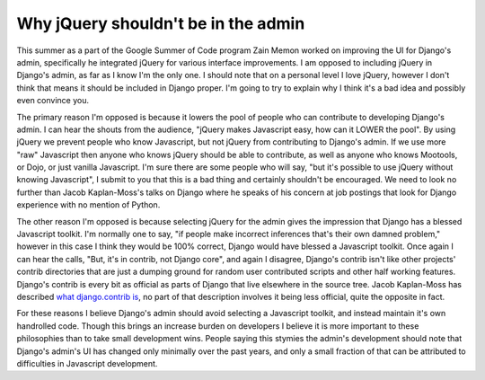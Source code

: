 
Why jQuery shouldn't be in the admin
====================================


This summer as a part of the Google Summer of Code program Zain Memon worked on improving the UI for Django's admin, specifically he integrated jQuery for various interface improvements.  I am opposed to including jQuery in Django's admin, as far as I know I'm the only one.  I should note that on a personal level I love jQuery, however I don't think that means it should be included in Django proper.  I'm going to try to explain why I think it's a bad idea and possibly even convince you.

The primary reason I'm opposed is because it lowers the pool of people who can contribute to developing Django's admin.  I can hear the shouts from the audience, "jQuery makes Javascript easy, how can it LOWER the pool".  By using jQuery we prevent people who know Javascript, but not jQuery from contributing to Django's admin.  If we use more "raw" Javascript then anyone who knows jQuery should be able to contribute, as well as anyone who knows Mootools, or Dojo, or just vanilla Javascript.  I'm sure there are some people who will say, "but it's possible to use jQuery without knowing Javascript", I submit to you that this is a bad thing and certainly shouldn't be encouraged.  We need to look no further than Jacob Kaplan-Moss's talks on Django where he speaks of his concern at job postings that look for Django experience with no mention of Python.

The other reason I'm opposed is because selecting jQuery for the admin gives the impression that Django has a blessed Javascript toolkit.  I'm normally one to say, "if people make incorrect inferences that's their own damned problem," however in this case I think they would be 100% correct, Django would have blessed a Javascript toolkit.  Once again I can hear the calls, "But, it's in contrib, not Django core", and again I disagree, Django's contrib isn't like other projects' contrib directories that are just a dumping ground for random user contributed scripts and other half working features.  Django's contrib is every bit as official as parts of Django that live elsewhere in the source tree.  Jacob Kaplan-Moss has described `what django.contrib is <http://jacobian.org/writing/what-is-django-contrib/>`_, no part of that description involves it being less official, quite the opposite in fact.

For these reasons I believe Django's admin should avoid selecting a Javascript toolkit, and instead maintain it's own handrolled code.  Though this brings an increase burden on developers I believe it is more important to these philosophies than to take small development wins.  People saying this stymies the admin's development should note that Django's admin's UI has changed only minimally over the past years, and only a small fraction of that can be attributed to difficulties in Javascript development.
